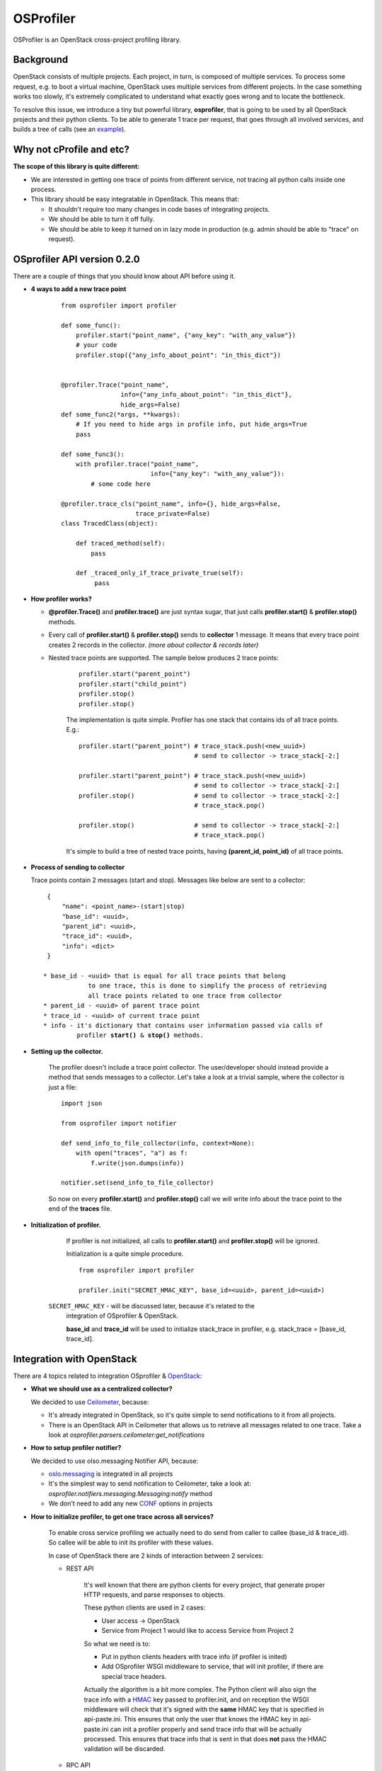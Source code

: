 OSProfiler
==========

OSProfiler is an OpenStack cross-project profiling library.


Background
----------

OpenStack consists of multiple projects. Each project, in turn, is composed of
multiple services. To process some request, e.g. to boot a virtual machine,
OpenStack uses multiple services from different projects. In the case something
works too slowly, it's extremely complicated to understand what exactly goes
wrong and to locate the bottleneck.

To resolve this issue, we introduce a tiny but powerful library,
**osprofiler**, that is going to be used by all OpenStack projects and their
python clients. To be able to generate 1 trace per request, that goes through
all involved services, and builds a tree of calls (see an
`example <http://pavlovic.me/rally/profiler/>`_).


Why not cProfile and etc?
-------------------------

**The scope of this library is quite different:**

* We are interested in getting one trace of points from different service,
  not tracing all python calls inside one process.

* This library should be easy integratable in OpenStack. This means that:

  * It shouldn't require too many changes in code bases of integrating
    projects.

  * We should be able to turn it off fully.

  * We should be able to keep it turned on in lazy mode in production
    (e.g. admin should be able to "trace" on request).


OSprofiler API version 0.2.0
----------------------------

There are a couple of things that you should know about API before using it.


* **4 ways to add a new trace point**

    .. parsed-literal::

        from osprofiler import profiler

        def some_func():
            profiler.start("point_name", {"any_key": "with_any_value"})
            # your code
            profiler.stop({"any_info_about_point": "in_this_dict"})


        @profiler.Trace("point_name",
                        info={"any_info_about_point": "in_this_dict"},
                        hide_args=False)
        def some_func2(*args, **kwargs):
            # If you need to hide args in profile info, put hide_args=True
            pass

        def some_func3():
            with profiler.trace("point_name",
                                info={"any_key": "with_any_value"}):
                # some code here

        @profiler.trace_cls("point_name", info={}, hide_args=False,
                            trace_private=False)
        class TracedClass(object):

            def traced_method(self):
                pass

            def _traced_only_if_trace_private_true(self):
                 pass

* **How profiler works?**

  * **@profiler.Trace()** and **profiler.trace()** are just syntax sugar,
    that just calls **profiler.start()** & **profiler.stop()** methods.

  * Every call of **profiler.start()** & **profiler.stop()** sends to
    **collector** 1 message. It means that every trace point creates 2 records
    in the collector. *(more about collector & records later)*

  * Nested trace points are supported. The sample below produces 2 trace points:

      .. parsed-literal::

          profiler.start("parent_point")
          profiler.start("child_point")
          profiler.stop()
          profiler.stop()

      The implementation is quite simple. Profiler has one stack that contains
      ids of all trace points. E.g.:

      .. parsed-literal::

          profiler.start("parent_point") # trace_stack.push(<new_uuid>)
                                         # send to collector -> trace_stack[-2:]

          profiler.start("parent_point") # trace_stack.push(<new_uuid>)
                                         # send to collector -> trace_stack[-2:]
          profiler.stop()                # send to collector -> trace_stack[-2:]
                                         # trace_stack.pop()

          profiler.stop()                # send to collector -> trace_stack[-2:]
                                         # trace_stack.pop()

      It's simple to build a tree of nested trace points, having
      **(parent_id, point_id)** of all trace points.

* **Process of sending to collector**

  Trace points contain 2 messages (start and stop). Messages like below are
  sent to a collector:

  .. parsed-literal::
    {
        "name": <point_name>-(start|stop)
        "base_id": <uuid>,
        "parent_id": <uuid>,
        "trace_id": <uuid>,
        "info": <dict>
    }

   * base_id - <uuid> that is equal for all trace points that belong
               to one trace, this is done to simplify the process of retrieving
               all trace points related to one trace from collector
   * parent_id - <uuid> of parent trace point
   * trace_id - <uuid> of current trace point
   * info - it's dictionary that contains user information passed via calls of
            profiler **start()** & **stop()** methods.



* **Setting up the collector.**

    The profiler doesn't include a trace point collector. The user/developer
    should instead provide a method that sends messages to a collector. Let's
    take a look at a trivial sample, where the collector is just a file:

    .. parsed-literal::

        import json

        from osprofiler import notifier

        def send_info_to_file_collector(info, context=None):
            with open("traces", "a") as f:
                f.write(json.dumps(info))

        notifier.set(send_info_to_file_collector)

    So now on every **profiler.start()** and **profiler.stop()** call we will
    write info about the trace point to the end of the **traces** file.


* **Initialization of profiler.**

    If profiler is not initialized, all calls to **profiler.start()** and
    **profiler.stop()** will be ignored.

    Initialization is a quite simple procedure.

    .. parsed-literal::

        from osprofiler import profiler

        profiler.init("SECRET_HMAC_KEY", base_id=<uuid>, parent_id=<uuid>)

   ``SECRET_HMAC_KEY`` - will be discussed later, because it's related to the
    integration of OSprofiler & OpenStack.

    **base_id** and **trace_id** will be used to initialize stack_trace in
    profiler, e.g. stack_trace = [base_id, trace_id].

Integration with OpenStack
--------------------------

There are 4 topics related to integration OSprofiler & `OpenStack`_:

* **What we should use as a centralized collector?**

  We decided to use `Ceilometer`_, because:

  * It's already integrated in OpenStack, so it's quite simple to send
    notifications to it from all projects.

  * There is an OpenStack API in Ceilometer that allows us to retrieve all
    messages related to one trace. Take a look at
    *osprofiler.parsers.ceilometer:get_notifications*


* **How to setup profiler notifier?**

  We decided to use olso.messaging Notifier API, because:

  * `oslo.messaging`_ is integrated in all projects

  * It's the simplest way to send notification to Ceilometer, take a
    look at: *osprofiler.notifiers.messaging.Messaging:notify* method

  * We don't need to add any new `CONF`_ options in projects


* **How to initialize profiler, to get one trace across all services?**

    To enable cross service profiling we actually need to do send from caller
    to callee (base_id & trace_id). So callee will be able to init its profiler
    with these values.

    In case of OpenStack there are 2 kinds of interaction between 2 services:

    * REST API

        It's well known that there are python clients for every project,
        that generate proper HTTP requests, and parse responses to objects.

        These python clients are used in 2 cases:

        * User access -> OpenStack

        * Service from Project 1 would like to access Service from Project 2


        So what we need is to:

        * Put in python clients headers with trace info (if profiler is inited)

        * Add OSprofiler WSGI middleware to service, that will init profiler,
          if there are special trace headers.

        Actually the algorithm is a bit more complex. The Python client will
        also sign the trace info with a `HMAC`_ key passed to profiler.init,
        and on reception the WSGI middleware will check that it's signed with
        the **same** HMAC key that is specified in api-paste.ini. This ensures
        that only the user that knows the HMAC key in api-paste.ini can init
        a profiler properly and send trace info that will be actually
        processed. This ensures that trace info that is sent in that does
        **not** pass the HMAC validation will be discarded.


    * RPC API

        RPC calls are used for interaction between services of one project.
        It's well known that projects are using oslo.messaging to deal with RPC.
        So the best way to enable cross service tracing (inside of project) is
        to add trace info to all messages (in case of inited profiler). And
        initialize profiler on callee side, if there is trace info in the
        message.

* **What points should be tracked by default?**

   I think that for all projects we should include by default 3 kinds of points:

   * All HTTP calls

   * All RPC calls

   * All DB calls

.. _CONF: http://docs.openstack.org/developer/oslo.config/
.. _HMAC: http://en.wikipedia.org/wiki/Hash-based_message_authentication_code
.. _OpenStack: http://openstack.org/
.. _Ceilometer: https://wiki.openstack.org/wiki/Ceilometer
.. _oslo.messaging: https://pypi.python.org/pypi/oslo.messaging
